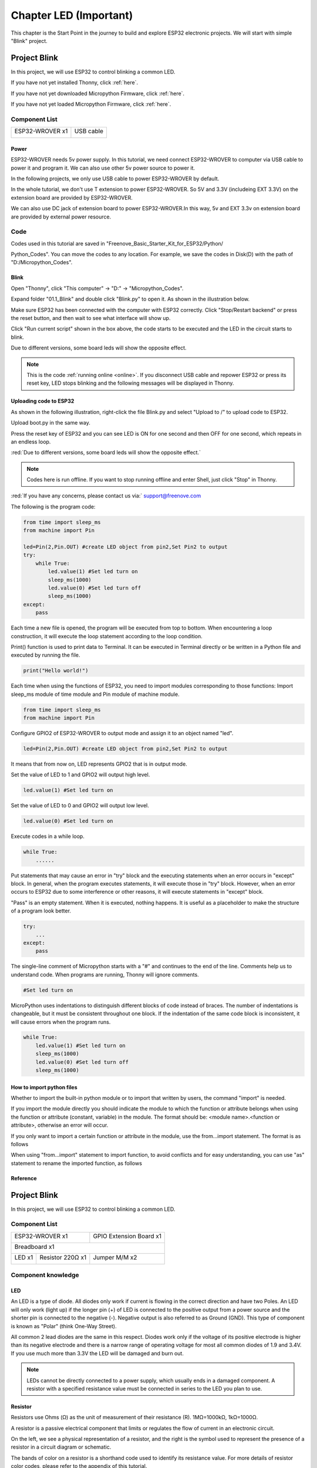 ##############################################################################
Chapter LED (Important)
##############################################################################

This chapter is the Start Point in the journey to build and explore ESP32 electronic projects. We will start with simple "Blink" project.

Project Blink
*******************************

In this project, we will use ESP32 to control blinking a common LED.

If you have not yet installed Thonny, click :ref:`here`.

If you have not yet downloaded Micropython Firmware, click :ref:`here`.

If you have not yet loaded Micropython Firmware, click :ref:`here`.

Component List
===============================

+------------------------------------+-------------------------+
| ESP32-WROVER x1                    | USB cable               |
|                                    |                         |
| |Chapter01_00|                     | |Chapter08_00|          |
+------------------------------------+-------------------------+
  
.. |Chapter01_00| image:: ../_static/imgs/1_LED/Chapter01_00.png
.. |Chapter08_00| image:: ../_static/imgs/8_Serial_Communication/Chapter08_00.png

Power
-----------------------------

ESP32-WROVER needs 5v power supply. In this tutorial, we need connect ESP32-WROVER to computer via USB cable to power it and program it. We can also use other 5v power source to power it.

.. image:: ../_static/imgs/1_LED/Chapter01_18.png
    :align: center

In the following projects, we only use USB cable to power ESP32-WROVER by default.

In the whole tutorial, we don't use T extension to power ESP32-WROVER. So 5V and 3.3V (includeing EXT 3.3V) on the extension board are provided by ESP32-WROVER. 

We can also use DC jack of extension board to power ESP32-WROVER.In this way, 5v and EXT 3.3v on extension board are provided by external power resource.

Code
===========================

Codes used in this tutorial are saved in "Freenove_Basic_Starter_Kit_for_ESP32/Python/

Python_Codes". You can move the codes to any location. For example, we save the codes in Disk(D) with the path of "D:/Micropython_Codes".

Blink
---------------------------

Open "Thonny", click "This computer" -> "D:" -> "Micropython_Codes".

.. image:: ../_static/imgs/1_LED/Chapter01_19.png
    :align: center

Expand folder "01.1_Blink" and double click "Blink.py" to open it. As shown in the illustration below.

.. image:: ../_static/imgs/1_LED/Chapter01_20.png
    :align: center

Make sure ESP32 has been connected with the computer with ESP32 correctly. Click "Stop/Restart backend" or press the reset button, and then wait to see what interface will show up.

.. image:: ../_static/imgs/1_LED/Chapter01_21.png
    :align: center

Click "Run current script" shown in the box above, the code starts to be executed and the LED in the circuit starts to blink. 

.. image:: ../_static/imgs/1_LED/Chapter01_22.png
    :align: center

Due to different versions, some board leds will show the opposite effect.

.. note::

    This is the code :ref:`running online <online>`. If you disconnect USB cable and repower ESP32 or press its reset key, LED stops blinking and the following messages will be displayed in Thonny.

.. image:: ../_static/imgs/1_LED/Chapter01_23.png
    :align: center

Uploading code to ESP32
------------------------------

As shown in the following illustration, right-click the file Blink.py and select "Upload to /" to upload code to ESP32.

.. image:: ../_static/imgs/1_LED/Chapter01_24.png
    :align: center

Upload boot.py in the same way.

.. image:: ../_static/imgs/1_LED/Chapter01_25.png
    :align: center

Press the reset key of ESP32 and you can see LED is ON for one second and then OFF for one second, which repeats in an endless loop. 

.. image:: ../_static/imgs/1_LED/Chapter01_26.png
    :align: center

:red:`Due to different versions, some board leds will show the opposite effect.`

.. note::
    
    Codes here is run offline. If you want to stop running offline and enter Shell, just click "Stop" in Thonny.

.. image:: ../_static/imgs/1_LED/Chapter01_27.png
    :align: center

:red:`If you have any concerns, please contact us via:` support@freenove.com

The following is the program code:

.. code-block:: python

    from time import sleep_ms
    from machine import Pin

    led=Pin(2,Pin.OUT) #create LED object from pin2,Set Pin2 to output
    try:
        while True:
            led.value(1) #Set led turn on
            sleep_ms(1000)
            led.value(0) #Set led turn off
            sleep_ms(1000)
    except:
        pass

Each time a new file is opened, the program will be executed from top to bottom. When encountering a loop construction, it will execute the loop statement according to the loop condition.

.. image:: ../_static/imgs/1_LED/Chapter01_28.png
    :align: center

Print() function is used to print data to Terminal. It can be executed in Terminal directly or be written in a Python file and executed by running the file.

.. code-block:: python

    print("Hello world!")

Each time when using the functions of ESP32, you need to import modules corresponding to those functions: Import sleep_ms module of time module and Pin module of machine module.

.. code-block:: python

    from time import sleep_ms
    from machine import Pin

Configure GPIO2 of ESP32-WROVER to output mode and assign it to an object named "led". 

.. code-block:: python

    led=Pin(2,Pin.OUT) #create LED object from pin2,Set Pin2 to output

It means that from now on, LED represents GPIO2 that is in output mode.

Set the value of LED to 1 and GPIO2 will output high level.

.. code-block:: python

    led.value(1) #Set led turn on

Set the value of LED to 0 and GPIO2 will output low level.

.. code-block:: python

    led.value(0) #Set led turn on

Execute codes in a while loop.

.. code-block:: python

    while True:
        ......

Put statements that may cause an error in "try" block and the executing statements when an error occurs in "except" block. In general, when the program executes statements, it will execute those in "try" block. However, when an error occurs to ESP32 due to some interference or other reasons, it will execute statements in "except" block.

"Pass" is an empty statement. When it is executed, nothing happens. It is useful as a placeholder to make the structure of a program look better. 

.. code-block:: python

    try:
        ...
    except:
        pass

The single-line comment of Micropython starts with a "#" and continues to the end of the line. Comments help us to understand code. When programs are running, Thonny will ignore comments.

.. code-block:: python

    #Set led turn on

MicroPython uses indentations to distinguish different blocks of code instead of braces. The number of indentations is changeable, but it must be consistent throughout one block. If the indentation of the same code block is inconsistent, it will cause errors when the program runs.

.. code-block:: python

    while True:
        led.value(1) #Set led turn on
        sleep_ms(1000)
        led.value(0) #Set led turn off
        sleep_ms(1000)

How to import python files
-----------------------------------

Whether to import the built-in python module or to import that written by users, the command "import" is needed.

If you import the module directly you should indicate the module to which the function or attribute belongs when using the function or attribute (constant, variable) in the module. The format should be: <module name>.<function or attribute>, otherwise an error will occur. 

.. image:: ../_static/imgs/1_LED/Chapter01_29.png
    :align: center

If you only want to import a certain function or attribute in the module, use the from...import statement. The format is as follows

.. image:: ../_static/imgs/1_LED/Chapter01_30.png
    :align: center

When using "from...import" statement to import function, to avoid conflicts and for easy understanding, you can use "as" statement to rename the imported function, as follows

.. image:: ../_static/imgs/1_LED/Chapter01_31.png
    :align: center

Reference
---------------------------

.. py:function:: Class machine

    Before each use of the machine module, please add the statement "import machine" to the top of python file.

    **machine.freq(freq_val):** When freq_val is not specified, it is to return to the current CPU frequency; Otherwise, it is to set the current CPU frequency.

    **freq_val:** 80000000(80MHz)、160000000(160MHz)、240000000(240MHz)

    **machine.reset():** A reset function. When it is called, the program will be reset.

    **machine.unique_id():** Obtains MAC address of the device. 

    **machine.idle():** Turns off any temporarily unused functions on the chip and its clock, which is useful to reduce power consumption at any time during short or long periods.

    **machine.disable_irq():** Disables interrupt requests and return the previous IRQ state. The disable_irq () function and enable_irq () function need to be used together; Otherwise the machine will crash and restart.

    **machine.enable_irq(state):** To re-enable interrupt requests. The parameter state should be the value that was returned from the most recent call to the disable_irq() function

    **machine.time_pulse_us(pin, pulse_level, timeout_us=1000000):** 

        Tests the duration of the external pulse level on the given pin and returns the duration of the external pulse level in microseconds. When pulse level = 1, it tests the high level duration; When pulse level = 0, it tests the low level duration.

        If the setting level is not consistent with the current pulse level, it will wait until they are consistent, and then start timing. If the set level is consistent with the current pulse level, it will start timing immediately.

        When the pin level is opposite to the set level, it will wait for timeout and return "-2". When the pin level and the set level is the same, it will also wait timeout but return "-1". timeout_us is the duration of timeout. 

.. py:function:: Class Pin(id[, mode, pull, value])
    
    Before each use of the Pin module, please add the statement "from machine import Pin" to the top of python file.
    
    **id:** Arbitrary pin number
    
    **mode:** Mode of pins
    
        **Pin.IN:** Input Mode
    
        **Pin.OUT:** Output Mode
    
        **Pin.OPEN_DRAIN:** Open-drain Mode
    
    Pull: Whether to enable the internal pull up and down mode
    
        **None:** No pull up or pull down resistors
    
        **Pin.PULL_UP:** Pull-up Mode, outputting high level by default
    
        **Pin.PULL_DOWN:** Pull-down Mode, outputting low level by default
    
    **Value:** State of the pin level, 0/1
    
    **Pin.init(mode, pull):** Initialize pins 
    
    **Pin.value([value]):** Obtain or set state of the pin level, return 0 or 1 according to the logic level of pins. Without parameter, it reads input level. With parameter given, it is to set output level. 
    
        **value:** It can be either True/False or 1/0.
    
    **Pin.irq(trigger, handler):** Configures an interrupt handler to be called when the pin level meets a condition.     
    
    **trigger:**  
    
            **Pin.IRQ_FALLING:** interrupt on falling edge
    
            **Pin.IRQ_RISING:** interrupt on rising edge
    
            **3:** interrupt on both edges
    
        **Handler:** callback function

.. py:function:: Class time
    
    Before each use of the **time** module, please add the statement " **import time** " to the top of python file
    
    **time.sleep(sec):** Sleeps for the given number of seconds
    
        **sec:** This argument should be either an int or a float.
    
    **time.sleep_ms(ms):** Sleeps for the given number of milliseconds, ms should be an int.
    
    **time.sleep_us(us):** Sleeps for the given number of microseconds, us should be an int.
    
    **time.time():** Obtains the timestamp of CPU, with second as its unit.
    
    **time.ticks_ms():** Returns the incrementing millisecond counter value, which recounts after some values.
    
    **time.ticks_us():** Returns microsecond
    
    **time.ticks_cpu():** Similar to ticks_ms() and ticks_us(), but it is more accurate(return clock of CPU).
    
    **time.ticks_add(ticks, delta):** Gets the timestamp after the offset.
    
        **ticks:** ticks_ms()、ticks_us()、ticks_cpu()
    
        **delta:** Delta can be an arbitrary integer number or numeric expression
    
    **time.ticks_diff(old_t, new_t):** Calculates the interval between two timestamps, such as ticks_ms(), ticks_us() or ticks_cpu().
    
        **old_t:** Starting time
    
        **new_t:** Ending time

Project Blink
********************************

In this project, we will use ESP32 to control blinking a common LED.

Component List
======================================

+------------------------------------+-------------------------+
| ESP32-WROVER x1                    | GPIO Extension Board x1 |
|                                    |                         |
| |Chapter01_00|                     | |Chapter01_01|          |
+------------------------------------+-------------------------+
| Breadboard x1                                                |
|                                                              |
| |Chapter01_02|                                               |
+-----------------+------------------+-------------------------+
| LED x1          | Resistor 220Ω x1 | Jumper M/M x2           |
|                 |                  |                         |
| |Chapter01_03|  | |Chapter01_04|   | |Chapter01_05|          |
+-----------------+------------------+-------------------------+
  
.. |Chapter01_00| image:: ../_static/imgs/1_LED/Chapter01_00.png    
.. |Chapter01_01| image:: ../_static/imgs/1_LED/Chapter01_01.png    
.. |Chapter01_02| image:: ../_static/imgs/1_LED/Chapter01_02.png    
.. |Chapter01_03| image:: ../_static/imgs/1_LED/Chapter01_03.png    
.. |Chapter01_04| image:: ../_static/imgs/1_LED/Chapter01_04.png    
.. |Chapter01_05| image:: ../_static/imgs/1_LED/Chapter01_05.png    

Component knowledge
==========================

LED
-------------------------

An LED is a type of diode. All diodes only work if current is flowing in the correct direction and have two Poles.  An LED will only work (light up) if the longer pin (+) of LED is connected to the positive output from a power source and the shorter pin is connected to the negative (-).  Negative output is also referred to as Ground (GND). This type of component is known as "Polar" (think One-Way Street).

All common 2 lead diodes are the same in this respect. Diodes work only if the voltage of its positive electrode is higher than its negative electrode and there is a narrow range of operating voltage for most all common diodes of 1.9 and 3.4V. If you use much more than 3.3V the LED will be damaged and burn out.

.. image:: ../_static/imgs/1_LED/Chapter01_32.png
    :align: center

.. note::
    
    LEDs cannot be directly connected to a power supply, which usually ends in a damaged component. A resistor with a specified resistance value must be connected in series to the LED you plan to use.

Resistor
-------------------------

Resistors use Ohms (Ω) as the unit of measurement of their resistance (R). 1MΩ=1000kΩ, 1kΩ=1000Ω. 

A resistor is a passive electrical component that limits or regulates the flow of current in an electronic circuit. 

On the left, we see a physical representation of a resistor, and the right is the symbol used to represent the presence of a resistor in a circuit diagram or schematic.

.. image:: ../_static/imgs/1_LED/Chapter01_33.png
    :align: center

The bands of color on a resistor is a shorthand code used to identify its resistance value. For more details of resistor color codes, please refer to the appendix of this tutorial.

With a fixed voltage, there will be less current output with greater resistance added to the circuit. The relationship between Current, Voltage and Resistance can be expressed by this formula: I=V/R known as Ohm's Law where I = Current, V = Voltage and R = Resistance. Knowing the values of any two of these allows you to solve the value of the third.

In the following diagram, the current through R1 is: I=U/R=5V/10kΩ=0.0005A=0.5mA. 

.. image:: ../_static/imgs/1_LED/Chapter01_34.png
    :align: center

.. warning::
    
    Never connect the two poles of a power supply with anything of low resistance value (i.e. a metal object or bare wire) this is a Short and results in high current that may damage the power supply and electronic components.

.. note::
    
    Unlike LEDs and Diodes, Resistors have no poles and re non-polar (it does not matter which direction you insert them into a circuit, it will work the same)

Breadboard
-------------------------------------

Here we have a small breadboard as an example of how the rows of holes (sockets) are electrically attached. 

The left picture shows the way to connect pins. The right picture shows the practical internal structure.

.. image:: ../_static/imgs/1_LED/Chapter01_35.png
    :align: center

Power
----------------------------------

ESP32-WROVER needs 5v power supply. In this tutorial, we need connect ESP32-WROVER to computer via USB cable to power it and program it. We can also use other 5v power source to power it.

.. image:: ../_static/imgs/1_LED/Chapter01_36.png
    :align: center

Later, we only use USB cable to power ESP32-WROVER in default.

In the whole tutorial, we don't use T extension to power ESP32-WROVER. So 5V and 3.3V (include EXT 3.3V) on the extension board are from ESP32-WROVER. 

We can also use DC jack of extension board to power ESP32-WROVER. Then 5v and EXT 3.3v on extension board are from external power resource.

Circuit
==============================

First, disconnect all power from the ESP32-WROVER. Then build the circuit according to the circuit and hardware diagrams. After the circuit is built and verified correct, connect the PC to ESP32-WROVER. 

CAUTION: Avoid any possible short circuits (especially connecting 5V or GND, 3.3V and GND)! WARNING: A short circuit can cause high current in your circuit, create excessive component heat and cause permanent damage to your hardware!

.. list-table:: 
   :width: 100%
   :header-rows: 1 
   :align: center
   
   * -  Schematic diagram
   * -  |Chapter01_37|
   
   * -  Hardware connection. 
     
        :red:`If you need any support, please contact us via:` support@freenove.com
     
   * -  |Chapter01_38| 
        
        :red:`Don't rotate ESP32-WROVER 180° for connection.`
  
.. |Chapter01_37| image:: ../_static/imgs/1_LED/Chapter01_37.png    
.. |Chapter01_38| image:: ../_static/imgs/1_LED/Chapter01_38.png    

Code
=====================================

Codes used in this tutorial are saved in "Freenove_Basic_Starter_Kit_for_ESP32/Python/

Python_Codes". You can move the codes to any location. For example, we save the codes in Disk(D) with the path of "D:/Micropython_Codes".

Blink
-------------------------------------

Open "Thonny"'click "This computer" -> "D:" -> "Micropython_Codes".

.. image:: ../_static/imgs/1_LED/Chapter01_39.png
    :align: center

Expand folder "01.1_Blink" and double click "Blink.py" to open it. As shown in the illustration below.

.. image:: ../_static/imgs/1_LED/Chapter01_40.png
    :align: center

Make sure ESP32 has been connected with the computer with ESP32 correctly. Click "Stop/Restart backend" or press the reset button, and then wait to see what interface will show up.

.. image:: ../_static/imgs/1_LED/Chapter01_41.png
    :align: center

Click "Run current script" shown in the box above, the code starts to be executed and the LED in the circuit starts to blink. 

.. image:: ../_static/imgs/1_LED/Chapter01_42.png
    :align: center

.. note::

    This is the code :ref:`running online <online>`. If you disconnect USB cable and repower ESP32 or press its reset key, LED stops blinking and the following messages will be displayed in Thonny.

.. image:: ../_static/imgs/1_LED/Chapter01_43.png
    :align: center

Uploading code to ESP32
--------------------------------

As shown in the following illustration, right-click the file Blink.py and select "Upload to /" to upload code to ESP32.

.. image:: ../_static/imgs/1_LED/Chapter01_44.png
    :align: center

Upload boot.py in the same way.

.. image:: ../_static/imgs/1_LED/Chapter01_45.png
    :align: center

Press the reset key of ESP32 and you can see LED is ON for one second and then OFF for one second, which repeats in an endless loop. 

.. image:: ../_static/imgs/1_LED/Chapter01_46.png
    :align: center

.. note::

    Codes here is run offline. If you want to stop running offline and enter Shell, just click "Stop" in Thonny.

.. image:: ../_static/imgs/1_LED/Chapter01_47.png
    :align: center

:red:`If you have any concerns, please contact us via:` support@freenove.com